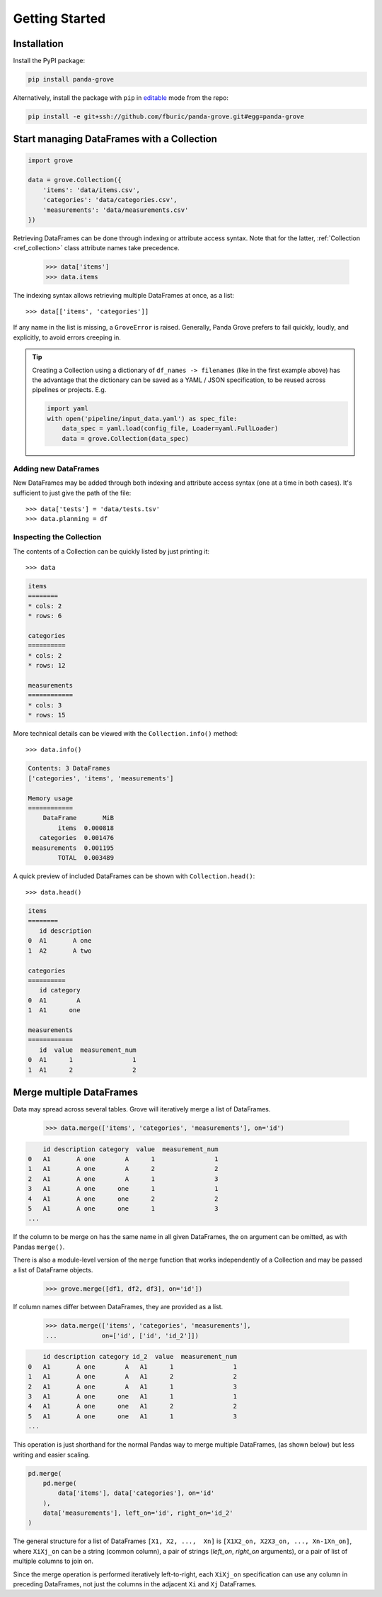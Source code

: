 Getting Started
===============

Installation
------------

Install the PyPI package:

.. code-block:: shell

    pip install panda-grove

Alternatively, install the package with ``pip`` in
`editable <https://pip.pypa.io/en/stable/cli/pip_install/#editable-installs>`_
mode from the repo:

.. code-block:: shell

    pip install -e git+ssh://github.com/fburic/panda-grove.git#egg=panda-grove


Start managing DataFrames with a Collection
-------------------------------------------

.. code-block:: python

    import grove

    data = grove.Collection({
        'items': 'data/items.csv',
        'categories': 'data/categories.csv',
        'measurements': 'data/measurements.csv'
    })

Retrieving DataFrames can be done through indexing or attribute access syntax.
Note that for the latter, :ref:`Collection <ref_collection>` class attribute names
take precedence.

    >>> data['items']
    >>> data.items

The indexing syntax allows retrieving multiple DataFrames at once, as a list::

    >>> data[['items', 'categories']]

If any name in the list is missing, a ``GroveError`` is raised.
Generally, Panda Grove prefers to fail quickly, loudly, and explicitly,
to avoid errors creeping in.

.. tip::

    Creating a Collection using a dictionary of ``df_names -> filenames``
    (like in the first example above) has the advantage that the dictionary can be saved
    as a YAML / JSON specification, to be reused across pipelines or projects.
    E.g.

    .. code-block:: python

        import yaml
        with open('pipeline/input_data.yaml') as spec_file:
            data_spec = yaml.load(config_file, Loader=yaml.FullLoader)
            data = grove.Collection(data_spec)

Adding new DataFrames
"""""""""""""""""""""

New DataFrames may be added through both indexing and attribute access syntax
(one at a time in both cases).
It's sufficient to just give the path of the file::

    >>> data['tests'] = 'data/tests.tsv'
    >>> data.planning = df

Inspecting the Collection
"""""""""""""""""""""""""

The contents of a Collection can be quickly listed by just printing it::

    >>> data

.. code-block::

    items
    ========
    * cols: 2
    * rows: 6

    categories
    ==========
    * cols: 2
    * rows: 12

    measurements
    ============
    * cols: 3
    * rows: 15

More technical details can be viewed with the ``Collection.info()`` method::

    >>> data.info()

.. code-block::

    Contents: 3 DataFrames
    ['categories', 'items', 'measurements']

    Memory usage
    ============
        DataFrame       MiB
            items  0.000818
       categories  0.001476
     measurements  0.001195
            TOTAL  0.003489

A quick preview of included DataFrames can be shown with ``Collection.head()``::

    >>> data.head()

.. code-block::

    items
    ========
       id description
    0  A1       A one
    1  A2       A two

    categories
    ==========
       id category
    0  A1        A
    1  A1      one

    measurements
    ============
       id  value  measurement_num
    0  A1      1                1
    1  A1      2                2


Merge multiple DataFrames
-------------------------

Data may spread across several tables.
Grove will iteratively merge a list of DataFrames.

    >>> data.merge(['items', 'categories', 'measurements'], on='id')

.. code-block::

        id description category  value  measurement_num
    0   A1       A one        A      1                1
    1   A1       A one        A      2                2
    2   A1       A one        A      1                3
    3   A1       A one      one      1                1
    4   A1       A one      one      2                2
    5   A1       A one      one      1                3
    ...

If the column to be merge on has the same name in all given DataFrames,
the ``on`` argument can be omitted, as with Pandas ``merge()``.

There is also a module-level version of the ``merge`` function
that works independently of a Collection and may be passed
a list of DataFrame objects.

    >>> grove.merge([df1, df2, df3], on='id'])

If column names differ between DataFrames, they are provided as a list.

    >>> data.merge(['items', 'categories', 'measurements'],
    ...            on=['id', ['id', 'id_2']])

.. code-block::

        id description category id_2  value  measurement_num
    0   A1       A one        A   A1      1                1
    1   A1       A one        A   A1      2                2
    2   A1       A one        A   A1      1                3
    3   A1       A one      one   A1      1                1
    4   A1       A one      one   A1      2                2
    5   A1       A one      one   A1      1                3
    ...

This operation is just shorthand for the normal Pandas way to merge multiple DataFrames,
(as shown below) but less writing and easier scaling.

.. code-block:: python

    pd.merge(
        pd.merge(
            data['items'], data['categories'], on='id'
        ),
        data['measurements'], left_on='id', right_on='id_2'
    )

The general structure for a list of DataFrames ``[X1, X2, ...,  Xn]`` is
``[X1X2_on, X2X3_on, ..., Xn-1Xn_on]``,
where ``XiXj_on`` can be a string (common column),
a pair of strings (*left_on*, *right_on* arguments),
or a pair of list of multiple columns to join on.

Since the merge operation is performed iteratively left-to-right,
each ``XiXj_on`` specification can use any column in preceding DataFrames,
not just the columns in the adjacent ``Xi`` and ``Xj`` DataFrames.